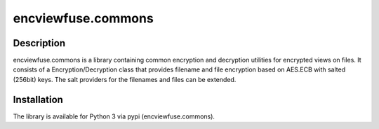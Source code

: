 encviewfuse.commons
===============
.. image:: https://secure.travis-ci.org/seiferma/encviewfuse.commons.png?branch=master
    :target: http://travis-ci.org/seiferma/encviewfuse.commons

Description
---------------
encviewfuse.commons is a library containing common encryption and decryption utilities for encrypted views on files. It consists of a Encryption/Decryption class that provides filename and file encryption based on AES.ECB with salted (256bit) keys. The salt providers for the filenames and files can be extended.

Installation
---------------
The library is available for Python 3 via pypi (encviewfuse.commons).

